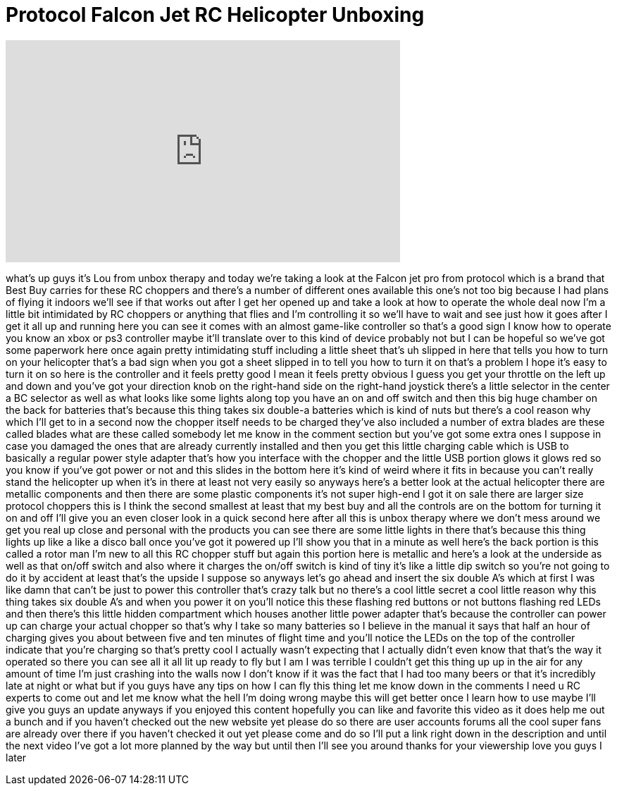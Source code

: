 = Protocol Falcon Jet RC Helicopter Unboxing
:published_at: 2011-12-14
:hp-alt-title: Protocol Falcon Jet RC Helicopter Unboxing
:hp-image: https://i.ytimg.com/vi/F-bnJ9d8N4I/maxresdefault.jpg


++++
<iframe width="560" height="315" src="https://www.youtube.com/embed/F-bnJ9d8N4I?rel=0" frameborder="0" allow="autoplay; encrypted-media" allowfullscreen></iframe>
++++

what's up guys it's Lou from unbox
therapy and today we're taking a look at
the Falcon jet pro from protocol which
is a brand that Best Buy carries for
these RC choppers and there's a number
of different ones available this one's
not too big because I had plans of
flying it indoors we'll see if that
works out after I get her opened up and
take a look at how to operate the whole
deal now I'm a little bit intimidated by
RC choppers or anything that flies and
I'm controlling it so we'll have to wait
and see just how it goes after I get it
all up and running here you can see it
comes with an almost game-like
controller so that's a good sign I know
how to operate you know an xbox or ps3
controller maybe it'll translate over to
this kind of device probably not but I
can be hopeful so we've got some
paperwork here once again pretty
intimidating stuff including a little
sheet that's uh slipped in here that
tells you how to turn on your helicopter
that's a bad sign when you got a sheet
slipped in to tell you how to turn it on
that's a problem
I hope it's easy to turn it on so here
is the controller and it feels pretty
good I mean it feels pretty obvious I
guess you get your throttle on the left
up and down and you've got your
direction knob on the right-hand side on
the right-hand joystick there's a little
selector in the center a BC selector as
well as what looks like some lights
along top you have an on and off switch
and then this big huge chamber on the
back for batteries that's because this
thing takes six double-a batteries which
is kind of nuts but there's a cool
reason why which I'll get to in a second
now the chopper itself needs to be
charged they've also included a number
of extra blades are these called blades
what are these called somebody let me
know in the comment section but you've
got some extra ones I suppose in case
you damaged the ones that are already
currently installed and then you get
this little charging cable which is USB
to basically a regular power style
adapter that's how you interface with
the chopper and the little USB portion
glows it glows red so you know if you've
got power or not and this slides in the
bottom here it's kind of weird where it
fits in because you can't really stand
the helicopter up when it's in there at
least not very easily so anyways here's
a better look at the actual helicopter
there are
metallic components and then there are
some plastic components it's not super
high-end I got it on sale there are
larger size protocol choppers this is I
think the second smallest at least that
my best buy and all the controls are on
the bottom for turning it on and off
I'll give you an even closer look in a
quick second here after all
this is unbox therapy where we don't
mess around we get you real up close and
personal with the products you can see
there are some little lights in there
that's because this thing lights up like
a like a disco ball once you've got it
powered up I'll show you that in a
minute as well here's the back portion
is this called a rotor man I'm new to
all this RC chopper stuff but again this
portion here is metallic and here's a
look at the underside as well as that
on/off switch and also where it charges
the on/off switch is kind of tiny it's
like a little dip switch so you're not
going to do it by accident at least
that's the upside I suppose so anyways
let's go ahead and insert the six double
A's which at first I was like damn that
can't be just to power this controller
that's crazy talk but no there's a cool
little secret a cool little reason why
this thing takes six double A's and when
you power it on you'll notice this these
flashing red buttons or not buttons
flashing red LEDs and then there's this
little hidden compartment which houses
another little power adapter that's
because the controller can power up can
charge your actual chopper so that's why
I take so many batteries so I believe in
the manual it says that half an hour of
charging gives you about between five
and ten minutes of flight time and
you'll notice the LEDs on the top of the
controller indicate that you're charging
so that's pretty cool I actually wasn't
expecting that I actually didn't even
know that that's the way it operated so
there you can see all it all lit up
ready to fly but I am I was terrible I
couldn't get this thing up up in the air
for any amount of time I'm just crashing
into the walls now I don't know if it
was the fact that I had too many beers
or that it's incredibly late at night or
what but if you guys have any tips on
how I can fly this thing let me know
down in the comments I need u RC experts
to come out and let me know what the
hell I'm doing wrong maybe this will get
better once I learn how to use
maybe I'll give you guys an update
anyways if you enjoyed this content
hopefully you can like and favorite this
video as it does help me out a bunch and
if you haven't checked out the new
website yet please do so there are user
accounts forums all the cool super fans
are already over there if you haven't
checked it out yet please come and do so
I'll put a link right down in the
description and until the next video
I've got a lot more planned by the way
but until then I'll see you around
thanks for your viewership love you guys
I later